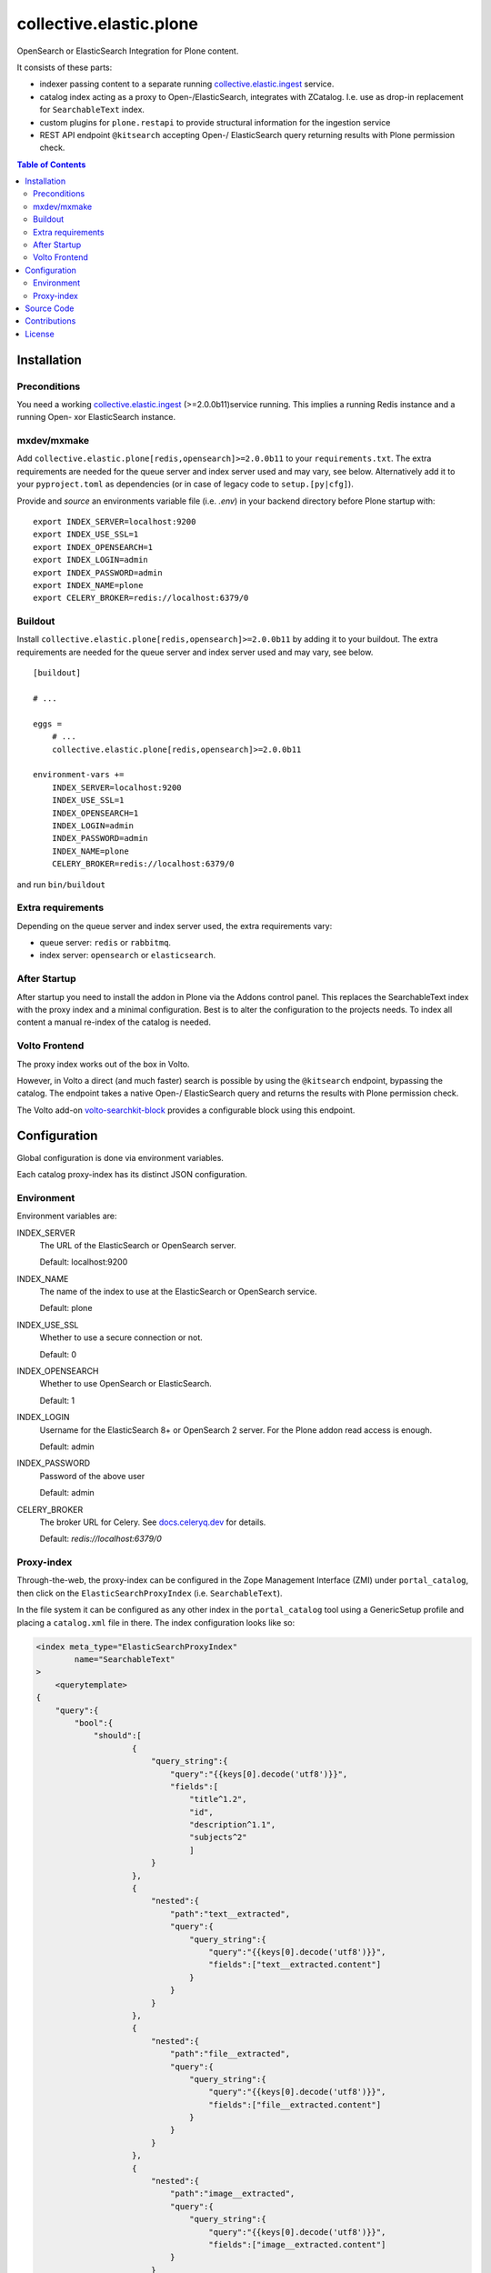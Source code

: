 .. This README is meant for consumption by humans and pypi. Pypi can render rst files so please do not use Sphinx features.
   If you want to learn more about writing documentation, please check out: http://docs.plone.org/about/documentation_styleguide.html
   This text does not appear on pypi or github. It is a comment.

========================
collective.elastic.plone
========================

OpenSearch or ElasticSearch Integration for Plone content.

It consists of these parts:

- indexer passing content to a separate running `collective.elastic.ingest <https://github.com/collective/collective.elastic.ingest>`_ service.
- catalog index acting as a proxy to Open-/ElasticSearch, integrates with ZCatalog. I.e. use as drop-in replacement for ``SearchableText`` index.
- custom plugins for ``plone.restapi`` to provide structural information for the ingestion service
- REST API endpoint ``@kitsearch`` accepting Open-/ ElasticSearch query returning results with Plone permission check.


.. contents:: Table of Contents

Installation
============

-------------
Preconditions
-------------

You need a working `collective.elastic.ingest <https://pypi.org/project/collective.elastic.ingest/>`_ (>=2.0.0b11)service running.
This implies a running Redis instance and a running Open- xor ElasticSearch instance.

------------
mxdev/mxmake
------------

Add ``collective.elastic.plone[redis,opensearch]>=2.0.0b11`` to your ``requirements.txt``.
The extra requirements are needed for the queue server and index server used and may vary, see below.
Alternatively add it to your ``pyproject.toml`` as dependencies (or in case of legacy code to ``setup.[py|cfg]``).

Provide and *source* an environments variable file (i.e. `.env`) in your backend directory before Plone startup with::

    export INDEX_SERVER=localhost:9200
    export INDEX_USE_SSL=1
    export INDEX_OPENSEARCH=1
    export INDEX_LOGIN=admin
    export INDEX_PASSWORD=admin
    export INDEX_NAME=plone
    export CELERY_BROKER=redis://localhost:6379/0


--------
Buildout
--------

Install ``collective.elastic.plone[redis,opensearch]>=2.0.0b11`` by adding it to your buildout.
The extra requirements are needed for the queue server and index server used and may vary, see below.

::

    [buildout]

    # ...

    eggs =
        # ...
        collective.elastic.plone[redis,opensearch]>=2.0.0b11

    environment-vars +=
        INDEX_SERVER=localhost:9200
        INDEX_USE_SSL=1
        INDEX_OPENSEARCH=1
        INDEX_LOGIN=admin
        INDEX_PASSWORD=admin
        INDEX_NAME=plone
        CELERY_BROKER=redis://localhost:6379/0


and run ``bin/buildout``

------------------
Extra requirements
------------------

Depending on the queue server and index server used, the extra requirements vary:

- queue server: ``redis`` or ``rabbitmq``.
- index server: ``opensearch`` or ``elasticsearch``.


-------------
After Startup
-------------

After startup you need to install the addon in Plone via the Addons control panel.
This replaces the SearchableText index with the proxy index and a minimal configuration.
Best is to alter the configuration to the projects needs.
To index all content a manual re-index of the catalog is needed.

--------------
Volto Frontend
--------------

The proxy index works out of the box in Volto.

However, in Volto a direct (and much faster) search is possible by using the ``@kitsearch`` endpoint, bypassing the catalog.
The endpoint takes a native Open-/ ElasticSearch query and returns the results with Plone permission check.

The Volto add-on `volto-searchkit-block <https://github.com/rohberg/volto-searchkit-block/>`_ provides a configurable block using this endpoint.


Configuration
=============

Global configuration is done via environment variables.

Each catalog proxy-index has its distinct JSON configuration.

-----------
Environment
-----------

Environment variables are:

INDEX_SERVER
    The URL of the ElasticSearch or OpenSearch server.

    Default: localhost:9200

INDEX_NAME
    The name of the index to use at the ElasticSearch or OpenSearch service.

    Default: plone

INDEX_USE_SSL
    Whether to use a secure connection or not.

    Default: 0

INDEX_OPENSEARCH
    Whether to use OpenSearch or ElasticSearch.

    Default: 1

INDEX_LOGIN
    Username for the ElasticSearch 8+ or OpenSearch 2 server.
    For the Plone addon read access is enough.

    Default: admin

INDEX_PASSWORD
    Password of the above user

    Default: admin

CELERY_BROKER
    The broker URL for Celery.
    See `docs.celeryq.dev <https://docs.celeryq.dev/>`_ for details.

    Default: `redis://localhost:6379/0`

-----------
Proxy-index
-----------

Through-the-web, the proxy-index can be configured in the Zope Management Interface (ZMI) under ``portal_catalog``, then click on the ``ElasticSearchProxyIndex`` (i.e. ``SearchableText``).

In the file system it can be configured as any other index in the ``portal_catalog`` tool using a GenericSetup profile and placing a ``catalog.xml`` file in there.
The index configuration looks like so:

.. code-block:: xml

    <index meta_type="ElasticSearchProxyIndex"
            name="SearchableText"
    >
        <querytemplate>
    {
        "query":{
            "bool":{
                "should":[
                        {
                            "query_string":{
                                "query":"{{keys[0].decode('utf8')}}",
                                "fields":[
                                    "title^1.2",
                                    "id",
                                    "description^1.1",
                                    "subjects^2"
                                    ]
                            }
                        },
                        {
                            "nested":{
                                "path":"text__extracted",
                                "query":{
                                    "query_string":{
                                        "query":"{{keys[0].decode('utf8')}}",
                                        "fields":["text__extracted.content"]
                                    }
                                }
                            }
                        },
                        {
                            "nested":{
                                "path":"file__extracted",
                                "query":{
                                    "query_string":{
                                        "query":"{{keys[0].decode('utf8')}}",
                                        "fields":["file__extracted.content"]
                                    }
                                }
                            }
                        },
                        {
                            "nested":{
                                "path":"image__extracted",
                                "query":{
                                    "query_string":{
                                        "query":"{{keys[0].decode('utf8')}}",
                                        "fields":["image__extracted.content"]
                                }
                            }
                        }
                    }
                ]
            }
        }
    }
        </querytemplate>
    </index>

It uses Jinja2 templating to inject the search term into the query.
The variable ``keys`` is a list of search terms, usually just one.
The resulting query is a standard ElasticSearch query.


Source Code
===========

The sources are in a GIT DVCS with its main branches at `github <http://github.com/collective/collective.elastic.plone>`_.
There you can report issue too.

We'd be happy to see many forks and pull-requests to make this addon even better.

Maintainers are `Jens Klein <mailto:jk@kleinundpartner.at>`_, `Peter Holzer <mailto:peter.holzer@agitator.com>`_ and the BlueDynamics Alliance developer team.
We appreciate any contribution and if a release is needed to be done on PyPI, please just contact one of us.
We also offer commercial support if any training, coaching, integration or adaptions are needed.


Contributions
=============

Idea and testing: Peter Holzer

Initial concept & code by Jens W. Klein (Github: @jensens)

Contributors:

- Katja Süss (Github: @ksuess)


License
=======

The project is licensed under the GPLv2.

